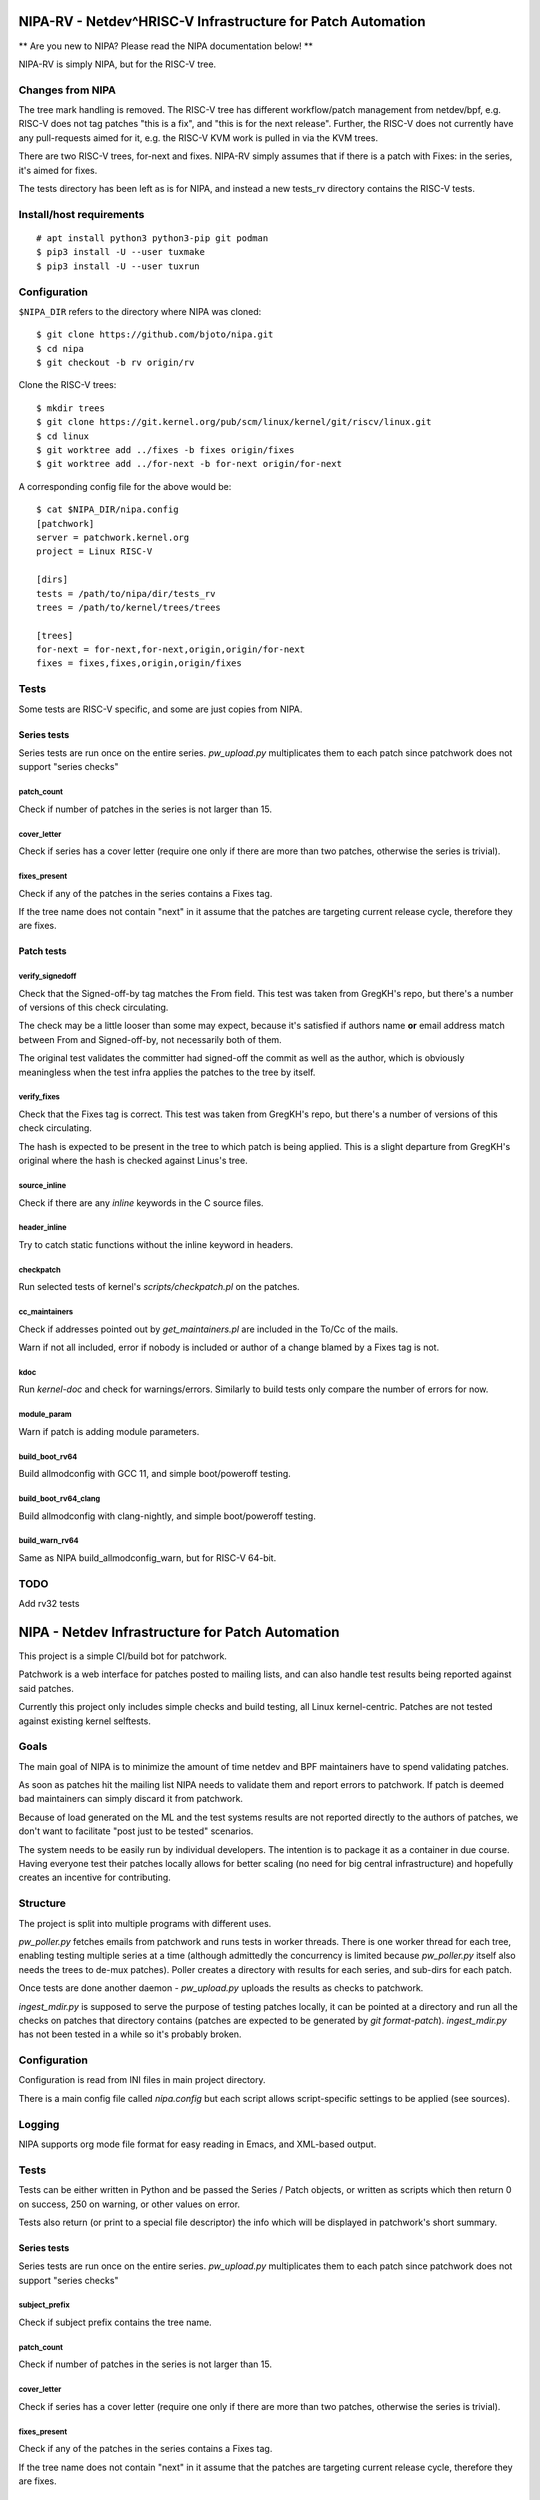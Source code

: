 .. SPDX-License-Identifier: GPL-2.0

============================================================
NIPA-RV - Netdev^HRISC-V Infrastructure for Patch Automation
============================================================

** Are you new to NIPA? Please read the NIPA documentation below! **

NIPA-RV is simply NIPA, but for the RISC-V tree. 

Changes from NIPA
=================

The tree mark handling is removed. The RISC-V tree has different
workflow/patch management from netdev/bpf, e.g. RISC-V does not tag
patches "this is a fix", and "this is for the next release". Further,
the RISC-V does not currently have any pull-requests aimed for it,
e.g. the RISC-V KVM work is pulled in via the KVM trees.

There are two RISC-V trees, for-next and fixes. NIPA-RV simply assumes
that if there is a patch with Fixes: in the series, it's aimed for
fixes.

The tests directory has been left as is for NIPA, and instead a new
tests_rv directory contains the RISC-V tests.

Install/host requirements
=========================
::

 # apt install python3 python3-pip git podman
 $ pip3 install -U --user tuxmake
 $ pip3 install -U --user tuxrun

Configuration
=============

``$NIPA_DIR`` refers to the directory where NIPA was cloned::

 $ git clone https://github.com/bjoto/nipa.git
 $ cd nipa
 $ git checkout -b rv origin/rv

Clone the RISC-V trees::

 $ mkdir trees
 $ git clone https://git.kernel.org/pub/scm/linux/kernel/git/riscv/linux.git
 $ cd linux
 $ git worktree add ../fixes -b fixes origin/fixes
 $ git worktree add ../for-next -b for-next origin/for-next

A corresponding config file for the above would be::

 $ cat $NIPA_DIR/nipa.config
 [patchwork]
 server = patchwork.kernel.org
 project = Linux RISC-V
 
 [dirs]
 tests = /path/to/nipa/dir/tests_rv
 trees = /path/to/kernel/trees/trees
 
 [trees]
 for-next = for-next,for-next,origin,origin/for-next
 fixes = fixes,fixes,origin,origin/fixes

Tests
=====

Some tests are RISC-V specific, and some are just copies from NIPA.

Series tests
------------

Series tests are run once on the entire series. `pw_upload.py`
multiplicates them to each patch since patchwork does not support
"series checks"

patch_count
~~~~~~~~~~~

Check if number of patches in the series is not larger than 15.

cover_letter
~~~~~~~~~~~~

Check if series has a cover letter (require one only if there
are more than two patches, otherwise the series is trivial).

fixes_present
~~~~~~~~~~~~~

Check if any of the patches in the series contains a Fixes
tag.

If the tree name does not contain "next" in it assume that
the patches are targeting current release cycle, therefore
they are fixes.

Patch tests
-----------

verify_signedoff
~~~~~~~~~~~~~~~~

Check that the Signed-off-by tag matches the From field.
This test was taken from GregKH's repo, but there's a number
of versions of this check circulating.

The check may be a little looser than some may expect, because
it's satisfied if authors name **or** email address match between
From and Signed-off-by, not necessarily both of them.

The original test validates the committer had signed-off
the commit as well as the author, which is obviously meaningless
when the test infra applies the patches to the tree by itself.

verify_fixes
~~~~~~~~~~~~

Check that the Fixes tag is correct.
This test was taken from GregKH's repo, but there's a number
of versions of this check circulating.

The hash is expected to be present in the tree to which patch
is being applied. This is a slight departure from GregKH's
original where the hash is checked against Linus's tree.

source_inline
~~~~~~~~~~~~~

Check if there are any *inline* keywords in the C source files.

header_inline
~~~~~~~~~~~~~

Try to catch static functions without the inline keyword in headers.

checkpatch
~~~~~~~~~~

Run selected tests of kernel's *scripts/checkpatch.pl* on the
patches.

cc_maintainers
~~~~~~~~~~~~~~

Check if addresses pointed out by `get_maintainers.pl` are included
in the To/Cc of the mails.

Warn if not all included, error if nobody is included or author of
a change blamed by a Fixes tag is not.

kdoc
~~~~

Run `kernel-doc` and check for warnings/errors. Similarly to build
tests only compare the number of errors for now.

module_param
~~~~~~~~~~~~

Warn if patch is adding module parameters.

build_boot_rv64
~~~~~~~~~~~~~~~

Build allmodconfig with GCC 11, and simple boot/poweroff testing.


build_boot_rv64_clang
~~~~~~~~~~~~~~~~~~~~~

Build allmodconfig with clang-nightly, and simple boot/poweroff testing.


build_warn_rv64
~~~~~~~~~~~~~~~

Same as NIPA build_allmodconfig_warn, but for RISC-V 64-bit.


TODO
====

Add rv32 tests

   
=================================================
NIPA - Netdev Infrastructure for Patch Automation
=================================================

This project is a simple CI/build bot for patchwork.

Patchwork is a web interface for patches posted to mailing lists,
and can also handle test results being reported against said patches.

Currently this project only includes simple checks and build testing,
all Linux kernel-centric. Patches are not tested against existing
kernel selftests.

Goals
=====

The main goal of NIPA is to minimize the amount of time
netdev and BPF maintainers have to spend validating patches.

As soon as patches hit the mailing list NIPA needs to validate
them and report errors to patchwork. If patch is deemed bad
maintainers can simply discard it from patchwork.

Because of load generated on the ML and the test systems results
are not reported directly to the authors of patches, we don't
want to facilitate "post just to be tested" scenarios.

The system needs to be easily run by individual developers.
The intention is to package it as a container in due course.
Having everyone test their patches locally allows for better
scaling (no need for big central infrastructure) and hopefully
creates an incentive for contributing.

Structure
=========

The project is split into multiple programs with different
uses.

`pw_poller.py` fetches emails from patchwork and runs tests in worker
threads. There is one worker thread for each tree, enabling testing
multiple series at a time (although admittedly the concurrency is
limited because `pw_poller.py` itself also needs the trees to de-mux
patches). Poller creates a directory with results for each series,
and sub-dirs for each patch.

Once tests are done another daemon - `pw_upload.py` uploads the results
as checks to patchwork.

`ingest_mdir.py` is supposed to serve the purpose of testing
patches locally, it can be pointed at a directory and run all the
checks on patches that directory contains (patches are expected to
be generated by `git format-patch`). `ingest_mdir.py` has not been
tested in a while so it's probably broken.

Configuration
=============

Configuration is read from INI files in main project directory.

There is a main config file called `nipa.config` but each script
allows script-specific settings to be applied (see sources).

Logging
=======

NIPA supports org mode file format for easy reading in Emacs,
and XML-based output.

Tests
=====

Tests can be either written in Python and be passed the Series /
Patch objects, or written as scripts which then return 0 on success,
250 on warning, or other values on error.

Tests also return (or print to a special file descriptor) the info
which will be displayed in patchwork's short summary.

Series tests
------------

Series tests are run once on the entire series. `pw_upload.py`
multiplicates them to each patch since patchwork does not support
"series checks"

subject_prefix
~~~~~~~~~~~~~~

Check if subject prefix contains the tree name.

patch_count
~~~~~~~~~~~

Check if number of patches in the series is not larger than 15.

cover_letter
~~~~~~~~~~~~

Check if series has a cover letter (require one only if there
are more than two patches, otherwise the series is trivial).

fixes_present
~~~~~~~~~~~~~

Check if any of the patches in the series contains a Fixes
tag.

If the tree name does not contain "next" in it assume that
the patches are targeting current release cycle, therefore
they are fixes.

Patch tests
-----------

verify_signedoff
~~~~~~~~~~~~~~~~

Check that the Signed-off-by tag matches the From field.
This test was taken from GregKH's repo, but there's a number
of versions of this check circulating.

The check may be a little looser than some may expect, because
it's satisfied if authors name **or** email address match between
From and Signed-off-by, not necessarily both of them.

The original test validates the committer had signed-off
the commit as well as the author, which is obviously meaningless
when the test infra applies the patches to the tree by itself.

verify_fixes
~~~~~~~~~~~~

Check that the Fixes tag is correct.
This test was taken from GregKH's repo, but there's a number
of versions of this check circulating.

The hash is expected to be present in the tree to which patch
is being applied. This is a slight departure from GregKH's
original where the hash is checked against Linus's tree.

source_inline
~~~~~~~~~~~~~

Check if there are any *inline* keywords in the C source files.

header_inline
~~~~~~~~~~~~~

Try to catch static functions without the inline keyword in headers.

checkpatch
~~~~~~~~~~

Run selected tests of kernel's *scripts/checkpatch.pl* on the
patches.

build_allmodconfig_warn
~~~~~~~~~~~~~~~~~~~~~~~

Check if *allmodconfig*-configured kernel builds with the patch.
Catch new errors and warnings with *W=1 C=1* flags.

For now comparison is only by warning count, so warnings may get
silently replaced by a different one.

build_32bit
~~~~~~~~~~~

Check if *allmodconfig*-configured kernel builds for 32bit platforms.

cc_maintainers
~~~~~~~~~~~~~~

Check if addresses pointed out by `get_maintainers.pl` are included
in the To/Cc of the mails.

Warn if not all included, error if nobody is included or author of
a change blamed by a Fixes tag is not.

kdoc
~~~~

Run `kernel-doc` and check for warnings/errors. Similarly to build
tests only compare the number of errors for now.

maintainers
~~~~~~~~~~~

Run `get_maintainers.pl --self-test`.

Currently disabled because it's extremely slow.

module_param
~~~~~~~~~~~~

Warn if patch is adding module parameters.

stable
~~~~~~

Warn if patch is explicitly CCing the stable tree which is against
netdev policy.

signed
~~~~~~

Check for patch attestation (as generated by [patatt](https://github.com/mricon/patatt)). Warn when there
is no signature or if the key for a signature isn't available. Fail if
the signature doesn't match the attestation.

To Do
=====

 * build one-by-one for a PR
 * add tree aliases (bpf, bpf-next, ipsec, ipsec-next, etc.)

 * run coccicheck
 * rev xmas tree
 * make a better MAINTAINERS check than checkpatch
 * add a marker for patches with replies from buildbot
 * split the apply try from the test tree

 * on a pull fixes may point to the commits in the pull

 * series ID injection
 * misspell-fixer

 * make htmldocs

 * split out uploader to separate user
 * add async tests
